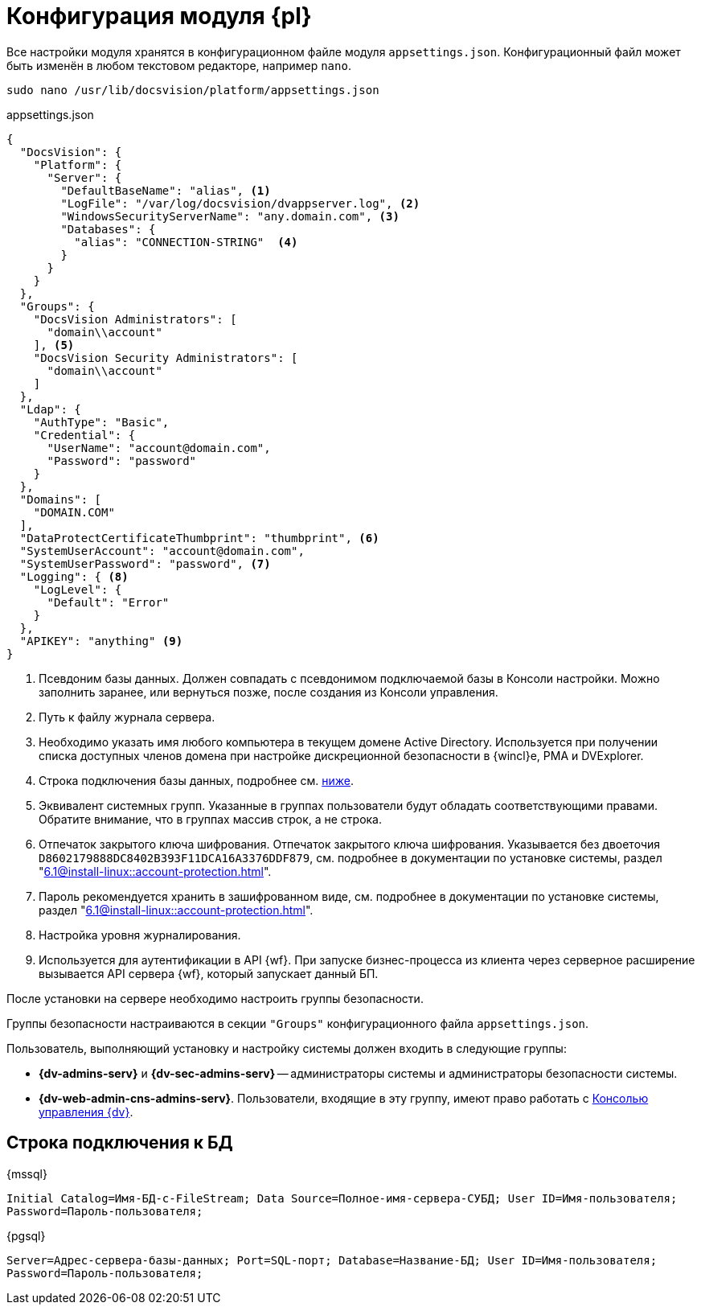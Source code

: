 = Конфигурация модуля {pl}

Все настройки модуля хранятся в конфигурационном файле модуля `appsettings.json`. Конфигурационный файл может быть изменён в любом текстовом редакторе, например `nano`.

[source,bash]
----
sudo nano /usr/lib/docsvision/platform/appsettings.json
----

.appsettings.json
[source,json]
----
{
  "DocsVision": {
    "Platform": {
      "Server": {
        "DefaultBaseName": "alias", <.>
        "LogFile": "/var/log/docsvision/dvappserver.log", <.>
        "WindowsSecurityServerName": "any.domain.com", <.>
        "Databases": {
          "alias": "CONNECTION-STRING"  <.>
        }
      }
    }
  },
  "Groups": {
    "DocsVision Administrators": [
      "domain\\account"
    ], <.>
    "DocsVision Security Administrators": [
      "domain\\account"
    ]
  },
  "Ldap": {
    "AuthType": "Basic",
    "Credential": {
      "UserName": "account@domain.com",
      "Password": "password"
    }
  },
  "Domains": [
    "DOMAIN.COM"
  ],
  "DataProtectCertificateThumbprint": "thumbprint", <.>
  "SystemUserAccount": "account@domain.com",
  "SystemUserPassword": "password", <.>
  "Logging": { <.>
    "LogLevel": {
      "Default": "Error"
    }
  },
  "APIKEY": "anything" <.>
}
----
<.> Псевдоним базы данных. Должен совпадать с псевдонимом подключаемой базы в Консоли настройки. Можно заполнить заранее, или вернуться позже, после создания из Консоли управления.
<.> Путь к файлу журнала сервера.
<.> Необходимо указать имя любого компьютера в текущем домене Active Directory. Используется при получении списка доступных членов домена при настройке дискреционной безопасности в {wincl}е, РМА и DVExplorer.
<.> Строка подключения базы данных, подробнее см. <<connection-string,ниже>>.
+
<.> Эквивалент системных групп. Указанные в группах пользователи будут обладать соответствующими правами. Обратите внимание, что в группах массив строк, а не строка.
<.> Отпечаток закрытого ключа шифрования. Отпечаток закрытого ключа шифрования.  Указывается без двоеточия `D8602179888DC8402B393F11DCA16A3376DDF879`, см. подробнее в документации по установке системы, раздел "xref:6.1@install-linux::account-protection.adoc[]".
<.> Пароль рекомендуется хранить в зашифрованном виде, см. подробнее в документации по установке системы, раздел "xref:6.1@install-linux::account-protection.adoc[]".
<.> Настройка уровня журналирования.
<.> Используется для аутентификации в API {wf}. При запуске бизнес-процесса из клиента через серверное расширение вызывается API сервера {wf}, который запускает данный БП.

После установки на сервере необходимо настроить группы безопасности.

Группы безопасности настраиваются в секции `"Groups"` конфигурационного файла `appsettings.json`.

.Пользователь, выполняющий установку и настройку системы должен входить в следующие группы:
* *{dv-admins-serv}* и *{dv-sec-admins-serv}* -- администраторы системы и администраторы безопасности системы.
* *{dv-web-admin-cns-admins-serv}*. Пользователи, входящие в эту группу, имеют право работать с xref:6.1@mgmtconsole:admin:install.adoc[Консолью управления {dv}].

[#connection-string]
== Строка подключения к БД

.{mssql}
****
`Initial Catalog=Имя-БД-с-FileStream; Data Source=Полное-имя-сервера-СУБД; User ID=Имя-пользователя; Password=Пароль-пользователя;`
****

{pgsql}
****
`Server=Адрес-сервера-базы-данных; Port=SQL-порт; Database=Название-БД; User ID=Имя-пользователя; Password=Пароль-пользователя;`
****
